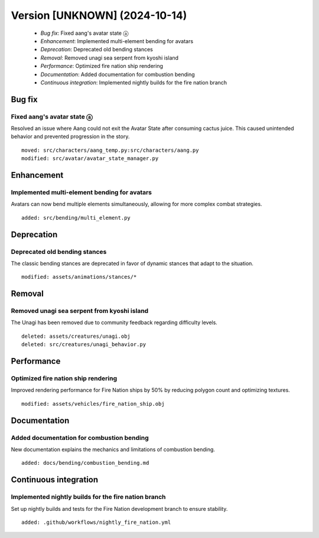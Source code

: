 Version [UNKNOWN] (2024-10-14)
**************************

 * *Bug fix*: Fixed aang's avatar state ⓐ
 * *Enhancement*: Implemented multi-element bending for avatars
 * *Deprecation*: Deprecated old bending stances
 * *Removal*: Removed unagi sea serpent from kyoshi island
 * *Performance*: Optimized fire nation ship rendering
 * *Documentation*: Added documentation for combustion bending
 * *Continuous integration*: Implemented nightly builds for the fire nation branch

Bug fix
===========

Fixed aang's avatar state ⓐ
-------------------------

Resolved an issue where Aang could not exit the Avatar State after consuming cactus juice. This caused unintended behavior and prevented progression in the story.


::

     moved: src/characters/aang_temp.py:src/characters/aang.py
     modified: src/avatar/avatar_state_manager.py

Enhancement
===========

Implemented multi-element bending for avatars
-------------------------

Avatars can now bend multiple elements simultaneously, allowing for more complex combat strategies.


::

     added: src/bending/multi_element.py

Deprecation
===========

Deprecated old bending stances
-------------------------

The classic bending stances are deprecated in favor of dynamic stances that adapt to the situation.


::

     modified: assets/animations/stances/*

Removal
===========

Removed unagi sea serpent from kyoshi island
-------------------------

The Unagi has been removed due to community feedback regarding difficulty levels.


::

     deleted: assets/creatures/unagi.obj
     deleted: src/creatures/unagi_behavior.py

Performance
===========

Optimized fire nation ship rendering
-------------------------

Improved rendering performance for Fire Nation ships by 50% by reducing polygon count and optimizing textures.


::

     modified: assets/vehicles/fire_nation_ship.obj

Documentation
===========

Added documentation for combustion bending
-------------------------

New documentation explains the mechanics and limitations of combustion bending.


::

     added: docs/bending/combustion_bending.md

Continuous integration
===========

Implemented nightly builds for the fire nation branch
-------------------------

Set up nightly builds and tests for the Fire Nation development branch to ensure stability.


::

     added: .github/workflows/nightly_fire_nation.yml